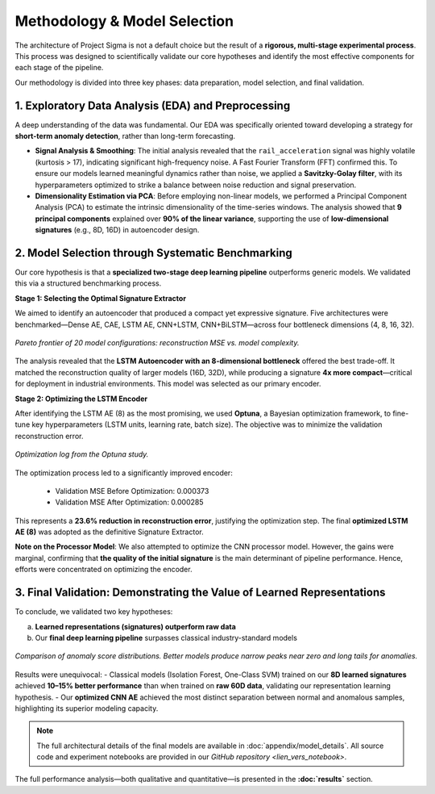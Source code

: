 ===========================
Methodology & Model Selection
===========================

The architecture of Project Sigma is not a default choice but the result of a **rigorous, multi-stage experimental process**. This process was designed to scientifically validate our core hypotheses and identify the most effective components for each stage of the pipeline.

Our methodology is divided into three key phases: data preparation, model selection, and final validation.

1. Exploratory Data Analysis (EDA) and Preprocessing
-------------------------------------------------------

A deep understanding of the data was fundamental. Our EDA was specifically oriented toward developing a strategy for **short-term anomaly detection**, rather than long-term forecasting.

- **Signal Analysis & Smoothing**:  
  The initial analysis revealed that the ``rail_acceleration`` signal was highly volatile (kurtosis > 17), indicating significant high-frequency noise. A Fast Fourier Transform (FFT) confirmed this. To ensure our models learned meaningful dynamics rather than noise, we applied a **Savitzky-Golay filter**, with its hyperparameters optimized to strike a balance between noise reduction and signal preservation.

- **Dimensionality Estimation via PCA**:  
  Before employing non-linear models, we performed a Principal Component Analysis (PCA) to estimate the intrinsic dimensionality of the time-series windows. The analysis showed that **9 principal components** explained over **90% of the linear variance**, supporting the use of **low-dimensional signatures** (e.g., 8D, 16D) in autoencoder design.

2. Model Selection through Systematic Benchmarking
-----------------------------------------------------

Our core hypothesis is that a **specialized two-stage deep learning pipeline** outperforms generic models. We validated this via a structured benchmarking process.

**Stage 1: Selecting the Optimal Signature Extractor**

We aimed to identify an autoencoder that produced a compact yet expressive signature. Five architectures were benchmarked—Dense AE, CAE, LSTM AE, CNN+LSTM, CNN+BiLSTM—across four bottleneck dimensions (4, 8, 16, 32).

.. figure:: _static/pareto.png
   :align: center
   :width: 700px
   :alt: Pareto Analysis for Bottleneck Selection

   *Pareto frontier of 20 model configurations: reconstruction MSE vs. model complexity.*

The analysis revealed that the **LSTM Autoencoder with an 8-dimensional bottleneck** offered the best trade-off. It matched the reconstruction quality of larger models (16D, 32D), while producing a signature **4x more compact**—critical for deployment in industrial environments. This model was selected as our primary encoder.

**Stage 2: Optimizing the LSTM Encoder**

After identifying the LSTM AE (8) as the most promising, we used **Optuna**, a Bayesian optimization framework, to fine-tune key hyperparameters (LSTM units, learning rate, batch size). The objective was to minimize the validation reconstruction error.

.. figure:: /_static/optuna_optimization_history.png
   :align: center
   :width: 700px
   :alt: Optuna Optimization History

   *Optimization log from the Optuna study.*

The optimization process led to a significantly improved encoder:

    - Validation MSE Before Optimization: 0.000373  
    - Validation MSE After Optimization:  0.000285  

This represents a **23.6% reduction in reconstruction error**, justifying the optimization step. The final **optimized LSTM AE (8)** was adopted as the definitive Signature Extractor.

**Note on the Processor Model**:  
We also attempted to optimize the CNN  processor model. However, the gains were marginal, confirming that **the quality of the initial signature** is the main determinant of pipeline performance. Hence, efforts were concentrated on optimizing the encoder.

3. Final Validation: Demonstrating the Value of Learned Representations
------------------------------------------------------------------------

To conclude, we validated two key hypotheses:

a) **Learned representations (signatures) outperform raw data**  
b) Our **final deep learning pipeline** surpasses classical industry-standard models

.. figure:: /_static/final_benchmark_violin_plot.png
   :align: center
   :width: 800px
   :alt: Anomaly Score Distribution Benchmark: Raw Data vs. Signatures

   *Comparison of anomaly score distributions. Better models produce narrow peaks near zero and long tails for anomalies.*

Results were unequivocal:  
- Classical models (Isolation Forest, One-Class SVM) trained on our **8D learned signatures** achieved **10–15% better performance** than when trained on **raw 60D data**, validating our representation learning hypothesis.  
- Our **optimized CNN AE** achieved the most distinct separation between normal and anomalous samples, highlighting its superior modeling capacity.

.. note::

   The full architectural details of the final models are available in :doc:`appendix/model_details`.  
   All source code and experiment notebooks are provided in our `GitHub repository <lien_vers_notebook>`.

The full performance analysis—both qualitative and quantitative—is presented in the **:doc:`results`** section.
